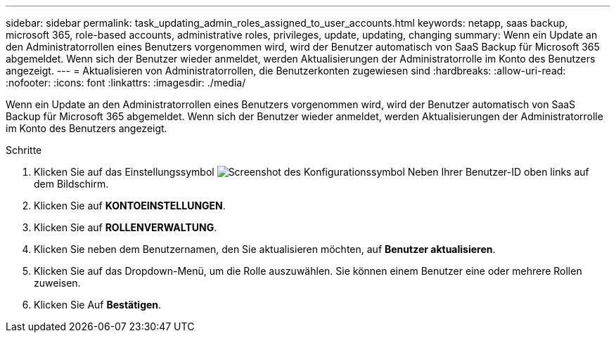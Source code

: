 ---
sidebar: sidebar 
permalink: task_updating_admin_roles_assigned_to_user_accounts.html 
keywords: netapp, saas backup, microsoft 365, role-based accounts, administrative roles, privileges, update, updating, changing 
summary: Wenn ein Update an den Administratorrollen eines Benutzers vorgenommen wird, wird der Benutzer automatisch von SaaS Backup für Microsoft 365 abgemeldet. Wenn sich der Benutzer wieder anmeldet, werden Aktualisierungen der Administratorrolle im Konto des Benutzers angezeigt. 
---
= Aktualisieren von Administratorrollen, die Benutzerkonten zugewiesen sind
:hardbreaks:
:allow-uri-read: 
:nofooter: 
:icons: font
:linkattrs: 
:imagesdir: ./media/


[role="lead"]
Wenn ein Update an den Administratorrollen eines Benutzers vorgenommen wird, wird der Benutzer automatisch von SaaS Backup für Microsoft 365 abgemeldet. Wenn sich der Benutzer wieder anmeldet, werden Aktualisierungen der Administratorrolle im Konto des Benutzers angezeigt.

.Schritte
. Klicken Sie auf das Einstellungssymbol image:configure_icon.gif["Screenshot des Konfigurationssymbol"] Neben Ihrer Benutzer-ID oben links auf dem Bildschirm.
. Klicken Sie auf *KONTOEINSTELLUNGEN*.
. Klicken Sie auf *ROLLENVERWALTUNG*.
. Klicken Sie neben dem Benutzernamen, den Sie aktualisieren möchten, auf *Benutzer aktualisieren*.
. Klicken Sie auf das Dropdown-Menü, um die Rolle auszuwählen. Sie können einem Benutzer eine oder mehrere Rollen zuweisen.
. Klicken Sie Auf *Bestätigen*.

